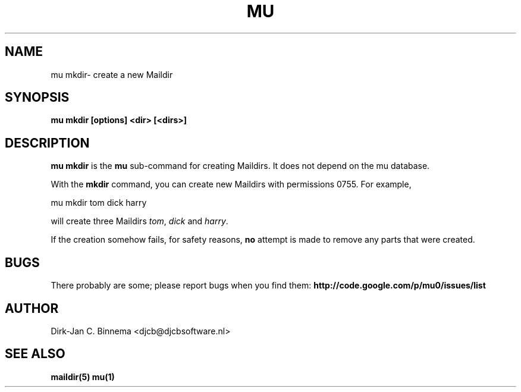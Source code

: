.TH MU MKDIR 1 "August 2010" "User Manuals"

.SH NAME 

mu mkdir\-  create a new Maildir 

.SH SYNOPSIS

.B mu mkdir [options] <dir> [<dirs>]

.SH DESCRIPTION

\fBmu mkdir\fR is the \fBmu\fR sub-command for creating Maildirs. It does not
depend on the mu database.

With the \fBmkdir\fR command, you can create new Maildirs with permissions
0755. For example,

.nf
   mu mkdir tom dick harry
.fi

will create three Maildirs \fItom\fR, \fIdick\fR and \fIharry\fR.

If the creation somehow fails, for safety reasons, \fBno\fR attempt is made to
remove any parts that were created.

.SH BUGS

There probably are some; please report bugs when you find them:
.BR http://code.google.com/p/mu0/issues/list

.SH AUTHOR

Dirk-Jan C. Binnema <djcb@djcbsoftware.nl>

.SH "SEE ALSO"

.BR maildir(5)
.BR mu(1)
